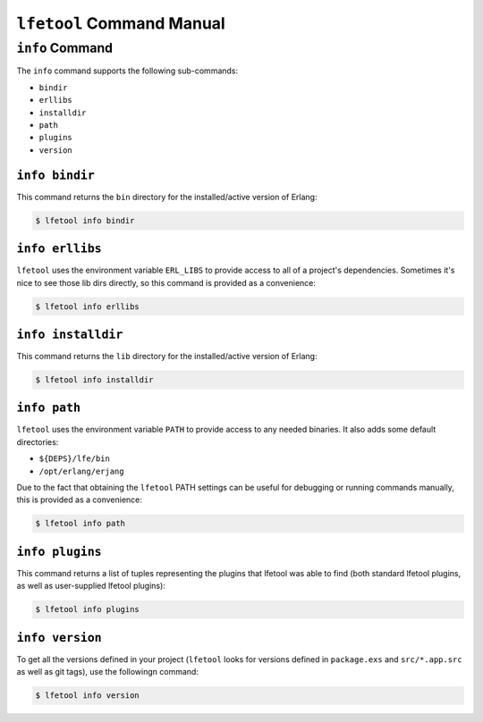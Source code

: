 ``lfetool`` Command Manual
==========================


``info`` Command
-----------------

The ``info`` command supports the following sub-commands:

* ``bindir``

* ``erllibs``

* ``installdir``

* ``path``

* ``plugins``

* ``version``


``info bindir``
,,,,,,,,,,,,,,,

This command returns the ``bin`` directory for the installed/active version
of Erlang:

.. code:: shell

    $ lfetool info bindir


``info erllibs``
,,,,,,,,,,,,,,,

``lfetool`` uses the environment variable ``ERL_LIBS`` to provide access to
all of a project's dependencies. Sometimes it's nice to see those lib dirs
directly, so this command is provided as a convenience:

.. code:: shell

    $ lfetool info erllibs


``info installdir``
,,,,,,,,,,,,,,,,,,,

This command returns the ``lib`` directory for the installed/active version
of Erlang:

.. code:: shell

    $ lfetool info installdir


``info path``
,,,,,,,,,,,,,

``lfetool`` uses the environment variable ``PATH`` to provide access to
any needed binaries. It also adds some default directories:

* ``${DEPS}/lfe/bin``

* ``/opt/erlang/erjang``

Due to the fact that obtaining the ``lfetool`` PATH settings can be useful
for debugging or running commands manually, this is provided as a
convenience:

.. code:: shell

    $ lfetool info path


``info plugins``
,,,,,,,,,,,,,,,,

This command returns a list of tuples representing the plugins that lfetool
was able to find (both standard lfetool plugins, as well as user-supplied
lfetool plugins):

.. code:: shell

    $ lfetool info plugins


``info version``
,,,,,,,,,,,,,,,,

To get all the versions defined in your project (``lfetool`` looks for versions
defined in ``package.exs`` and ``src/*.app.src`` as well as git tags), use the
followingn command:

.. code:: shell

    $ lfetool info version



